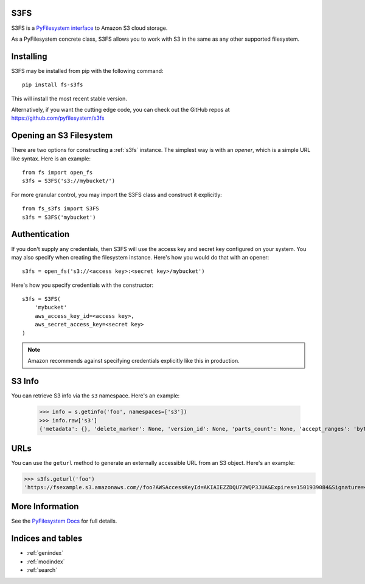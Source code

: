 .. S3FS documentation master file, created by
   sphinx-quickstart on Sat Aug  5 12:55:45 2017.
   You can adapt this file completely to your liking, but it should at least
   contain the root `toctree` directive.

S3FS
====

S3FS is a `PyFilesystem interface
<https://docs.pyfilesystem.org/en/latest/reference/base.html>`_ to
Amazon S3 cloud storage.

As a PyFilesystem concrete class, S3FS allows you to work with S3 in the
same as any other supported filesystem.


Installing
==========

S3FS may be installed from pip with the following command::

    pip install fs-s3fs

This will install the most recent stable version.

Alternatively, if you want the cutting edge code, you can check out
the GitHub repos at https://github.com/pyfilesystem/s3fs


Opening an S3 Filesystem
========================

There are two options for constructing a :ref:`s3fs` instance. The simplest way
is with an *opener*, which is a simple URL like syntax. Here is an example::

    from fs import open_fs
    s3fs = S3FS('s3://mybucket/')

For more granular control, you may import the S3FS class and construct
it explicitly::

    from fs_s3fs import S3FS
    s3fs = S3FS('mybucket')


Authentication
==============

If you don't supply any credentials, then S3FS will use the access key
and secret key configured on your system. You may also specify when
creating the filesystem instance. Here's how you would do that with an
opener::

    s3fs = open_fs('s3://<access key>:<secret key>/mybucket')

Here's how you specify credentials with the constructor::

    s3fs = S3FS(
        'mybucket'
        aws_access_key_id=<access key>,
        aws_secret_access_key=<secret key>
    )

.. note::

    Amazon recommends against specifying credentials explicitly like
    this in production.


S3 Info
=======

You can retrieve S3 info via the ``s3`` namespace. Here's an example:

    >>> info = s.getinfo('foo', namespaces=['s3'])
    >>> info.raw['s3']
    {'metadata': {}, 'delete_marker': None, 'version_id': None, 'parts_count': None, 'accept_ranges': 'bytes', 'last_modified': 1501935315, 'content_length': 3, 'content_encoding': None, 'request_charged': None, 'replication_status': None, 'server_side_encryption': None, 'expires': None, 'restore': None, 'content_type': 'binary/octet-stream', 'sse_customer_key_md5': None, 'content_disposition': None, 'storage_class': None, 'expiration': None, 'missing_meta': None, 'content_language': None, 'ssekms_key_id': None, 'sse_customer_algorithm': None, 'e_tag': '"37b51d194a7513e45b56f6524f2d51f2"', 'website_redirect_location': None, 'cache_control': None}


URLs
====

You can use the ``geturl`` method to generate an externally accessible
URL from an S3 object. Here's an example:

>>> s3fs.geturl('foo')
'https://fsexample.s3.amazonaws.com//foo?AWSAccessKeyId=AKIAIEZZDQU72WQP3JUA&Expires=1501939084&Signature=4rfDuqVgmvILjtTeYOJvyIXRMvs%3D'


More Information
================

See the `PyFilesystem Docs <https://docs.pyfilesystem.org>`_ for full
details.


Indices and tables
==================

* :ref:`genindex`
* :ref:`modindex`
* :ref:`search`
